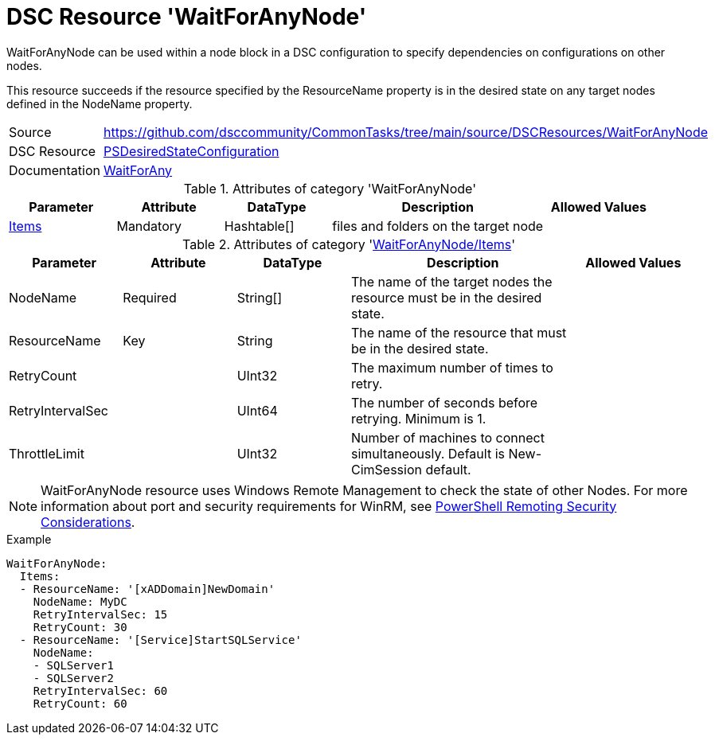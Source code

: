 // CommonTasks YAML Reference: WaitForAnyNode
// ===========================================

:YmlCategory: WaitForAnyNode

:abstract:    {YmlCategory} can be used within a node block in a DSC configuration to specify dependencies on configurations on other nodes.

[#dscyml_waitforanynode]
= DSC Resource '{YmlCategory}'

[[dscyml_waitforanynode_abstract, {abstract}]]
{abstract}

This resource succeeds if the resource specified by the ResourceName property is in the desired state on any target nodes defined in the NodeName property.


[cols="1,3a" options="autowidth" caption=]
|===
| Source         | https://github.com/dsccommunity/CommonTasks/tree/main/source/DSCResources/WaitForAnyNode
| DSC Resource   | https://docs.microsoft.com/en-us/powershell/module/psdesiredstateconfiguration[PSDesiredStateConfiguration]
| Documentation  | https://docs.microsoft.com/en-us/powershell/scripting/dsc/reference/resources/windows/waitforanyresource[WaitForAny]
|===


.Attributes of category '{YmlCategory}'
[cols="1,1,1,2a,1a" options="header"]
|===
| Parameter
| Attribute
| DataType
| Description
| Allowed Values

| [[dscyml_waitforanynode_items, {YmlCategory}/Items]]<<dscyml_waitforanynode_items_details, Items>>
| Mandatory
| Hashtable[]
| files and folders on the target node
|

|===


[[dscyml_waitforanynode_items_details]]
.Attributes of category '<<dscyml_waitforanynode_items>>'
[cols="1,1,1,2a,1a" options="header"]
|===
| Parameter
| Attribute
| DataType
| Description
| Allowed Values

| NodeName
| Required
| String[]
| The name of the target nodes the resource must be in the desired state.
| 

| ResourceName
| Key
| String
| The name of the resource that must be in the desired state.
|

| RetryCount
|
| UInt32
| The maximum number of times to retry.
|

| RetryIntervalSec
|
| UInt64
| The number of seconds before retrying. Minimum is 1.
|

| ThrottleLimit
|
| UInt32
| Number of machines to connect simultaneously. Default is New-CimSession default.
|

|===


[NOTE]
====
{YmlCategory} resource uses Windows Remote Management to check the state of other Nodes.
For more information about port and security requirements for WinRM, see https://learn.microsoft.com/en-us/powershell/scripting/learn/remoting/winrmsecurity[PowerShell Remoting Security Considerations].
====


.Example
[source, yaml]
----
WaitForAnyNode:
  Items:
  - ResourceName: '[xADDomain]NewDomain'
    NodeName: MyDC
    RetryIntervalSec: 15
    RetryCount: 30
  - ResourceName: '[Service]StartSQLService'
    NodeName:
    - SQLServer1
    - SQLServer2
    RetryIntervalSec: 60
    RetryCount: 60
----